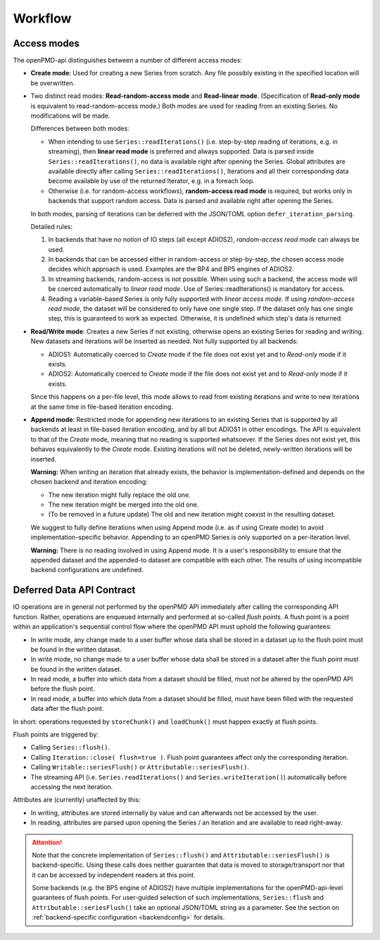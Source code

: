 .. _workflow:

Workflow
========

Access modes
------------

The openPMD-api distinguishes between a number of different access modes:

* **Create mode**: Used for creating a new Series from scratch.
  Any file possibly existing in the specified location will be overwritten.
* Two distinct read modes: **Read-random-access mode** and **Read-linear mode**.
  (Specification of **Read-only mode** is equivalent to read-random-access mode.)
  Both modes are used for reading from an existing Series.
  No modifications will be made.

  Differences between both modes:

  * When intending to use ``Series::readIterations()`` (i.e. step-by-step reading of iterations, e.g. in streaming), then **linear read mode** is preferred and always supported.
    Data is parsed inside ``Series::readIterations()``, no data is available right after opening the Series.
    Global attributes are available directly after calling ``Series::readIterations()``, Iterations and all their corresponding data become available by use of the returned Iterator, e.g. in a foreach loop.
  * Otherwise (i.e. for random-access workflows), **random-access read mode** is required, but works only in backends that support random access.
    Data is parsed and available right after opening the Series.

  In both modes, parsing of iterations can be deferred with the JSON/TOML option ``defer_iteration_parsing``.

  Detailed rules:

  1. In backends that have no notion of IO steps (all except ADIOS2), *random-access read mode* can always be used.
  2. In backends that can be accessed either in random-access or step-by-step, the chosen access mode decides which approach is used.
     Examples are the BP4 and BP5 engines of ADIOS2.
  3. In streaming backends, random-access is not possible.
     When using such a backend, the access mode will be coerced automatically to *linear read mode*.
     Use of Series::readIterations() is mandatory for access.
  4. Reading a variable-based Series is only fully supported with *linear access mode*.
     If using *random-access read mode*, the dataset will be considered to only have one single step.
     If the dataset only has one single step, this is guaranteed to work as expected.
     Otherwise, it is undefined which step's data is returned.

* **Read/Write mode**: Creates a new Series if not existing, otherwise opens an existing Series for reading and writing.
  New datasets and iterations will be inserted as needed.
  Not fully supported by all backends:

  * ADIOS1: Automatically coerced to *Create* mode if the file does not exist yet and to *Read-only* mode if it exists.
  * ADIOS2: Automatically coerced to *Create* mode if the file does not exist yet and to *Read-only* mode if it exists.

  Since this happens on a per-file level, this mode allows to read from existing iterations and write to new iterations at the same time in file-based iteration encoding.
* **Append mode**: Restricted mode for appending new iterations to an existing Series that is supported by all backends at least in file-based iteration encoding, and by all but ADIOS1 in other encodings.
  The API is equivalent to that of the *Create* mode, meaning that no reading is supported whatsoever.
  If the Series does not exist yet, this behaves equivalently to the *Create* mode.
  Existing iterations will not be deleted, newly-written iterations will be inserted.

  **Warning:** When writing an iteration that already exists, the behavior is implementation-defined and depends on the chosen backend and iteration encoding:

  * The new iteration might fully replace the old one.
  * The new iteration might be merged into the old one.
  * (To be removed in a future update) The old and new iteration might coexist in the resulting dataset.

  We suggest to fully define iterations when using Append mode (i.e. as if using Create mode) to avoid implementation-specific behavior.
  Appending to an openPMD Series is only supported on a per-iteration level.

  **Warning:** There is no reading involved in using Append mode.
  It is a user's responsibility to ensure that the appended dataset and the appended-to dataset are compatible with each other.
  The results of using incompatible backend configurations are undefined.

Deferred Data API Contract
--------------------------

IO operations are in general not performed by the openPMD API immediately after calling the corresponding API function.
Rather, operations are enqueued internally and performed at so-called *flush points*.
A flush point is a point within an application's sequential control flow where the openPMD API must uphold the following guarantees:

*   In write mode, any change made to a user buffer whose data shall be stored in a dataset up to the flush point must be found in the written dataset.
*   In write mode, no change made to a user buffer whose data shall be stored in a dataset after the flush point must be found in the written dataset.
*   In read mode, a buffer into which data from a dataset should be filled, must not be altered by the openPMD API before the flush point.
*   In read mode, a buffer into which data from a dataset should be filled, must have been filled with the requested data after the flush point.

In short: operations requested by ``storeChunk()`` and ``loadChunk()`` must happen exactly at flush points.

Flush points are triggered by:

*   Calling ``Series::flush()``.
*   Calling ``Iteration::close( flush=true )``.
    Flush point guarantees affect only the corresponding iteration.
*   Calling ``Writable::seriesFlush()`` or ``Attributable::seriesFlush()``.
*   The streaming API (i.e. ``Series.readIterations()`` and ``Series.writeIteration()``) automatically before accessing the next iteration.

Attributes are (currently) unaffected by this:

*   In writing, attributes are stored internally by value and can afterwards not be accessed by the user.
*   In reading, attributes are parsed upon opening the Series / an iteration and are available to read right-away.

.. attention::

    Note that the concrete implementation of ``Series::flush()`` and ``Attributable::seriesFlush()`` is backend-specific.
    Using these calls does neither guarantee that data is moved to storage/transport nor that it can be accessed by independent readers at this point.

    Some backends (e.g. the BP5 engine of ADIOS2) have multiple implementations for the openPMD-api-level guarantees of flush points.
    For user-guided selection of such implementations, ``Series::flush`` and ``Attributable::seriesFlush()`` take an optional JSON/TOML string as a parameter.
    See the section on :ref:`backend-specific configuration <backendconfig>` for details.
